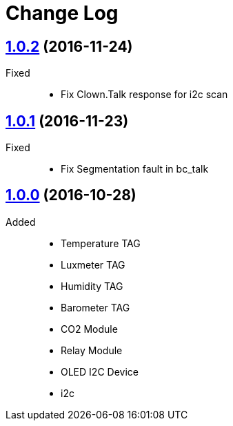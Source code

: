= Change Log
:gh-url: https://github.com/bigclownlabs/bc-bridge

== link:{gh-url}/tree/v1.0.2[1.0.2] (2016-11-24)

Fixed::
* Fix Clown.Talk response for i2c scan

== link:{gh-url}/tree/v1.0.1[1.0.1] (2016-11-23)

Fixed::
* Fix Segmentation fault in bc_talk

== link:{gh-url}/tree/v1.0.0[1.0.0] (2016-10-28)

Added::
* Temperature TAG
* Luxmeter TAG
* Humidity TAG
* Barometer TAG
* CO2 Module
* Relay Module
* OLED I2C Device
* i2c
